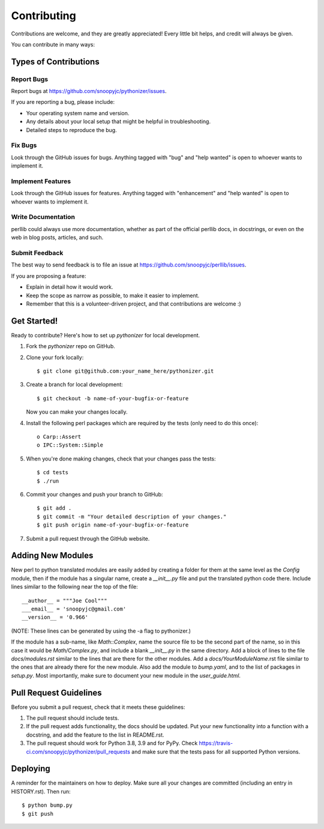 .. highlight:: shell

============
Contributing
============

Contributions are welcome, and they are greatly appreciated! Every little bit
helps, and credit will always be given.

You can contribute in many ways:

Types of Contributions
----------------------

Report Bugs
~~~~~~~~~~~

Report bugs at https://github.com/snoopyjc/pythonizer/issues.

If you are reporting a bug, please include:

* Your operating system name and version.
* Any details about your local setup that might be helpful in troubleshooting.
* Detailed steps to reproduce the bug.

Fix Bugs
~~~~~~~~

Look through the GitHub issues for bugs. Anything tagged with "bug" and "help
wanted" is open to whoever wants to implement it.

Implement Features
~~~~~~~~~~~~~~~~~~

Look through the GitHub issues for features. Anything tagged with "enhancement"
and "help wanted" is open to whoever wants to implement it.

Write Documentation
~~~~~~~~~~~~~~~~~~~

perllib could always use more documentation, whether as part of the
official perllib docs, in docstrings, or even on the web in blog posts,
articles, and such.

Submit Feedback
~~~~~~~~~~~~~~~

The best way to send feedback is to file an issue at https://github.com/snoopyjc/perllib/issues.

If you are proposing a feature:

* Explain in detail how it would work.
* Keep the scope as narrow as possible, to make it easier to implement.
* Remember that this is a volunteer-driven project, and that contributions
  are welcome :)

Get Started!
------------

Ready to contribute? Here's how to set up `pythonizer` for local development.

1. Fork the `pythonizer` repo on GitHub.
2. Clone your fork locally::

    $ git clone git@github.com:your_name_here/pythonizer.git

3. Create a branch for local development::

    $ git checkout -b name-of-your-bugfix-or-feature

   Now you can make your changes locally.

4. Install the following perl packages which are required by the tests (only need to do this once)::

    o Carp::Assert
    o IPC::System::Simple

5. When you're done making changes, check that your changes pass the
   tests::

    $ cd tests
    $ ./run

6. Commit your changes and push your branch to GitHub::

    $ git add .
    $ git commit -m "Your detailed description of your changes."
    $ git push origin name-of-your-bugfix-or-feature

7. Submit a pull request through the GitHub website.

Adding New Modules
------------------

New perl to python translated modules are easily added by creating a folder for 
them at the same level as the `Config` module, then if the module has a singular name,
create a `__init__.py` file and put the translated python code there.  Include lines
similar to the following near the top of the file::

    __author__ = """Joe Cool"""
    ___email__ = 'snoopyjc@gmail.com'
    __version__ = '0.966'

(NOTE: These lines can be generated by using the -a flag to pythonizer.)

If the module has a sub-name, like `Math::Complex`, name the source file to
be the second part of the name, so in this case it would be `Math/Complex.py`, and include
a blank `__init__.py` in the same directory.
Add a block of lines to the file `docs/modules.rst` similar to the lines that
are there for the other modules.  Add a `docs/YourModuleName`.rst file similar to the
ones that are already there for the new module.  Also add the module to `bump.yaml`, and to 
the list of packages in `setup.py`.  Most importantly, make sure to document
your new module in the `user_guide.html`.

Pull Request Guidelines
-----------------------

Before you submit a pull request, check that it meets these guidelines:

1. The pull request should include tests.
2. If the pull request adds functionality, the docs should be updated. Put
   your new functionality into a function with a docstring, and add the
   feature to the list in README.rst.
3. The pull request should work for Python 3.8, 3.9 and for PyPy. Check
   https://travis-ci.com/snoopyjc/pythonizer/pull_requests
   and make sure that the tests pass for all supported Python versions.


Deploying
---------

A reminder for the maintainers on how to deploy.
Make sure all your changes are committed (including an entry in HISTORY.rst).
Then run::

$ python bump.py
$ git push
